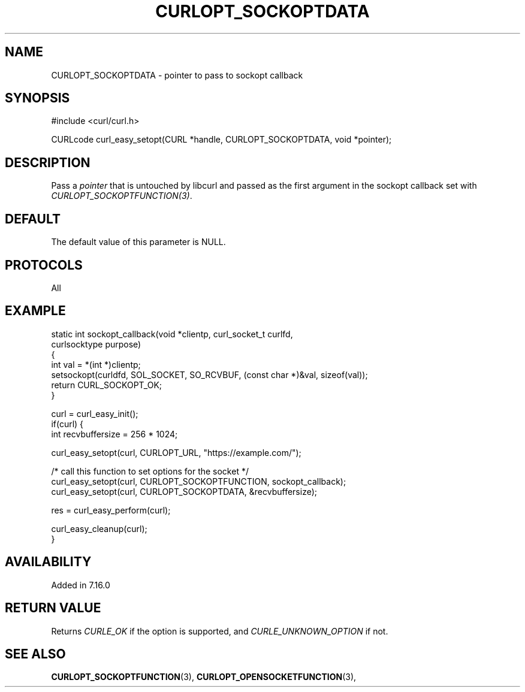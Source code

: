 .\" **************************************************************************
.\" *                                  _   _ ____  _
.\" *  Project                     ___| | | |  _ \| |
.\" *                             / __| | | | |_) | |
.\" *                            | (__| |_| |  _ <| |___
.\" *                             \___|\___/|_| \_\_____|
.\" *
.\" * Copyright (C) Daniel Stenberg, <daniel@haxx.se>, et al.
.\" *
.\" * This software is licensed as described in the file COPYING, which
.\" * you should have received as part of this distribution. The terms
.\" * are also available at https://curl.se/docs/copyright.html.
.\" *
.\" * You may opt to use, copy, modify, merge, publish, distribute and/or sell
.\" * copies of the Software, and permit persons to whom the Software is
.\" * furnished to do so, under the terms of the COPYING file.
.\" *
.\" * This software is distributed on an "AS IS" basis, WITHOUT WARRANTY OF ANY
.\" * KIND, either express or implied.
.\" *
.\" * SPDX-License-Identifier: curl
.\" *
.\" **************************************************************************
.\"
.TH CURLOPT_SOCKOPTDATA 3 "August 22, 2023" "ibcurl 8.3.0" libcurl

.SH NAME
CURLOPT_SOCKOPTDATA \- pointer to pass to sockopt callback
.SH SYNOPSIS
.nf
#include <curl/curl.h>

CURLcode curl_easy_setopt(CURL *handle, CURLOPT_SOCKOPTDATA, void *pointer);
.fi
.SH DESCRIPTION
Pass a \fIpointer\fP that is untouched by libcurl and passed as the first
argument in the sockopt callback set with \fICURLOPT_SOCKOPTFUNCTION(3)\fP.
.SH DEFAULT
The default value of this parameter is NULL.
.SH PROTOCOLS
All
.SH EXAMPLE
.nf
static int sockopt_callback(void *clientp, curl_socket_t curlfd,
                            curlsocktype purpose)
{
  int val = *(int *)clientp;
  setsockopt(curldfd, SOL_SOCKET, SO_RCVBUF, (const char *)&val, sizeof(val));
  return CURL_SOCKOPT_OK;
}

curl = curl_easy_init();
if(curl) {
  int recvbuffersize = 256 * 1024;

  curl_easy_setopt(curl, CURLOPT_URL, "https://example.com/");

  /* call this function to set options for the socket */
  curl_easy_setopt(curl, CURLOPT_SOCKOPTFUNCTION, sockopt_callback);
  curl_easy_setopt(curl, CURLOPT_SOCKOPTDATA, &recvbuffersize);

  res = curl_easy_perform(curl);

  curl_easy_cleanup(curl);
}
.fi
.SH AVAILABILITY
Added in 7.16.0
.SH RETURN VALUE
Returns \fICURLE_OK\fP if the option is supported, and \fICURLE_UNKNOWN_OPTION\fP if not.
.SH "SEE ALSO"
.BR CURLOPT_SOCKOPTFUNCTION "(3), " CURLOPT_OPENSOCKETFUNCTION "(3), "
